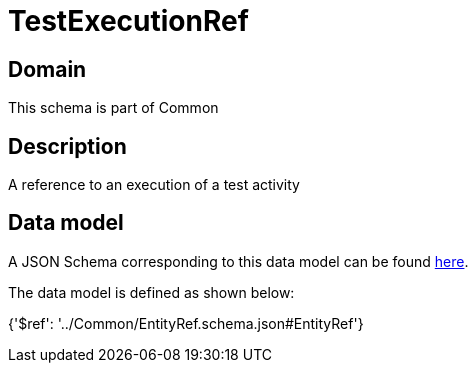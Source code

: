 = TestExecutionRef

[#domain]
== Domain

This schema is part of Common

[#description]
== Description

A reference to an execution of a test activity


[#data_model]
== Data model

A JSON Schema corresponding to this data model can be found https://tmforum.org[here].

The data model is defined as shown below:


{&#x27;$ref&#x27;: &#x27;../Common/EntityRef.schema.json#EntityRef&#x27;}